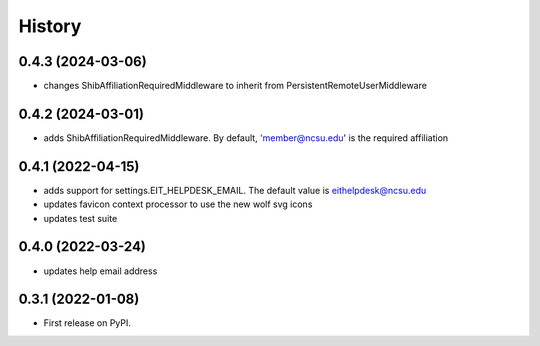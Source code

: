 .. :changelog:

History
-------

0.4.3 (2024-03-06)
++++++++++++++++++

* changes ShibAffiliationRequiredMiddleware to inherit from PersistentRemoteUserMiddleware

0.4.2 (2024-03-01)
++++++++++++++++++

* adds ShibAffiliationRequiredMiddleware. By default, 'member@ncsu.edu' is the required affiliation

0.4.1 (2022-04-15)
++++++++++++++++++

* adds support for settings.EIT_HELPDESK_EMAIL. The default value is eithelpdesk@ncsu.edu
* updates favicon context processor to use the new wolf svg icons
* updates test suite

0.4.0 (2022-03-24)
++++++++++++++++++

* updates help email address

0.3.1 (2022-01-08)
++++++++++++++++++

* First release on PyPI.

